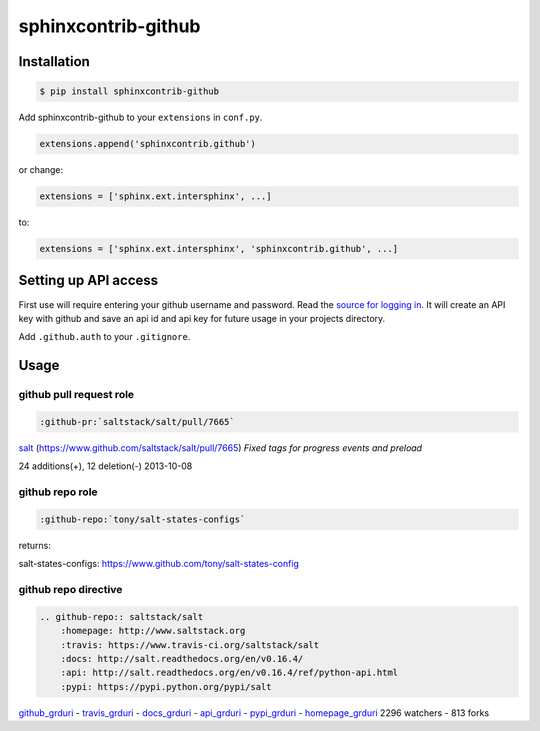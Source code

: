 sphinxcontrib-github
====================

Installation
------------

.. code-block:: shell

    $ pip install sphinxcontrib-github

Add sphinxcontrib-github to your ``extensions`` in ``conf.py``.

.. code-block:: python

    extensions.append('sphinxcontrib.github')

or change:

.. code-block:: python

    extensions = ['sphinx.ext.intersphinx', ...]

to:

.. code-block:: python

    extensions = ['sphinx.ext.intersphinx', 'sphinxcontrib.github', ...]


Setting up API access
---------------------

First use will require entering your github username and password. Read
the `source for logging in`_. It will create an API key with github and
save an api id and api key for future usage in your projects directory.

Add ``.github.auth`` to your ``.gitignore``.

Usage
-----

github pull request role
""""""""""""""""""""""""

.. code-block:: rest

    :github-pr:`saltstack/salt/pull/7665`

`salt <https://www.github.com/saltstack/salt>`_ (`https://www.github.com/saltstack/salt/pull/7665 <#7665>`_) *Fixed tags for progress events and preload*

24 additions(+), 12 deletion(-) 2013-10-08

github repo role
""""""""""""""""

.. code-block:: rest

    :github-repo:`tony/salt-states-configs`

returns:

salt-states-configs: `https://www.github.com/tony/salt-states-config <github>`_

github repo directive
"""""""""""""""""""""

.. code-block:: rest

    .. github-repo:: saltstack/salt
        :homepage: http://www.saltstack.org
        :travis: https://www.travis-ci.org/saltstack/salt
        :docs: http://salt.readthedocs.org/en/v0.16.4/
        :api: http://salt.readthedocs.org/en/v0.16.4/ref/python-api.html
        :pypi: https://pypi.python.org/pypi/salt

`github_grduri <github>`_ - `travis_grduri <travis>`_ - `docs_grduri <docs>`_ - `api_grduri <api>`_ - `pypi_grduri <pypi>`_ - `homepage_grduri <homepage>`_ 2296 watchers - 813 forks

.. _homepage_grduri: http://www.saltstack.org
.. _github_grduri: https://www.github.com/saltstack/salt
.. _docs_grduri: http://salt.readthedocs.org/en/v0.16.4/
.. _api_grduri: http://salt.readthedocs.org/en/v0.16.4/ref/python-api.html
.. _travis_grduri: http://www.travis-ci.org/saltstack/salt
.. _pypi_grduri: https://pypi.python.org/pypi/salt

.. _source for logging in: https://github.com/tony/sphinxcontrib-github/blob/master/sphinxcontrib/github.py#L40
